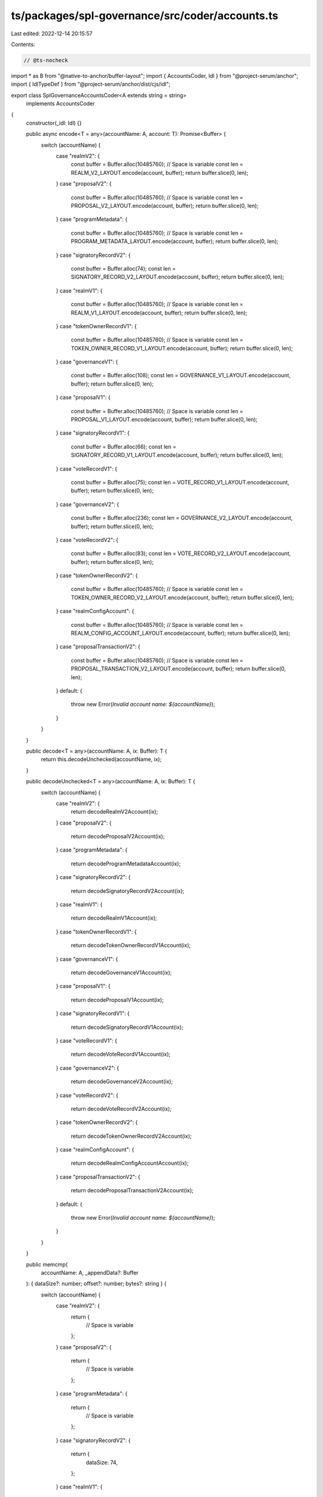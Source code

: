 ts/packages/spl-governance/src/coder/accounts.ts
================================================

Last edited: 2022-12-14 20:15:57

Contents:

.. code-block:: ts

    // @ts-nocheck
import * as B from "@native-to-anchor/buffer-layout";
import { AccountsCoder, Idl } from "@project-serum/anchor";
import { IdlTypeDef } from "@project-serum/anchor/dist/cjs/idl";

export class SplGovernanceAccountsCoder<A extends string = string>
  implements AccountsCoder
{
  constructor(_idl: Idl) {}

  public async encode<T = any>(accountName: A, account: T): Promise<Buffer> {
    switch (accountName) {
      case "realmV2": {
        const buffer = Buffer.alloc(10485760); // Space is variable
        const len = REALM_V2_LAYOUT.encode(account, buffer);
        return buffer.slice(0, len);
      }
      case "proposalV2": {
        const buffer = Buffer.alloc(10485760); // Space is variable
        const len = PROPOSAL_V2_LAYOUT.encode(account, buffer);
        return buffer.slice(0, len);
      }
      case "programMetadata": {
        const buffer = Buffer.alloc(10485760); // Space is variable
        const len = PROGRAM_METADATA_LAYOUT.encode(account, buffer);
        return buffer.slice(0, len);
      }
      case "signatoryRecordV2": {
        const buffer = Buffer.alloc(74);
        const len = SIGNATORY_RECORD_V2_LAYOUT.encode(account, buffer);
        return buffer.slice(0, len);
      }
      case "realmV1": {
        const buffer = Buffer.alloc(10485760); // Space is variable
        const len = REALM_V1_LAYOUT.encode(account, buffer);
        return buffer.slice(0, len);
      }
      case "tokenOwnerRecordV1": {
        const buffer = Buffer.alloc(10485760); // Space is variable
        const len = TOKEN_OWNER_RECORD_V1_LAYOUT.encode(account, buffer);
        return buffer.slice(0, len);
      }
      case "governanceV1": {
        const buffer = Buffer.alloc(108);
        const len = GOVERNANCE_V1_LAYOUT.encode(account, buffer);
        return buffer.slice(0, len);
      }
      case "proposalV1": {
        const buffer = Buffer.alloc(10485760); // Space is variable
        const len = PROPOSAL_V1_LAYOUT.encode(account, buffer);
        return buffer.slice(0, len);
      }
      case "signatoryRecordV1": {
        const buffer = Buffer.alloc(66);
        const len = SIGNATORY_RECORD_V1_LAYOUT.encode(account, buffer);
        return buffer.slice(0, len);
      }
      case "voteRecordV1": {
        const buffer = Buffer.alloc(75);
        const len = VOTE_RECORD_V1_LAYOUT.encode(account, buffer);
        return buffer.slice(0, len);
      }
      case "governanceV2": {
        const buffer = Buffer.alloc(236);
        const len = GOVERNANCE_V2_LAYOUT.encode(account, buffer);
        return buffer.slice(0, len);
      }
      case "voteRecordV2": {
        const buffer = Buffer.alloc(83);
        const len = VOTE_RECORD_V2_LAYOUT.encode(account, buffer);
        return buffer.slice(0, len);
      }
      case "tokenOwnerRecordV2": {
        const buffer = Buffer.alloc(10485760); // Space is variable
        const len = TOKEN_OWNER_RECORD_V2_LAYOUT.encode(account, buffer);
        return buffer.slice(0, len);
      }
      case "realmConfigAccount": {
        const buffer = Buffer.alloc(10485760); // Space is variable
        const len = REALM_CONFIG_ACCOUNT_LAYOUT.encode(account, buffer);
        return buffer.slice(0, len);
      }
      case "proposalTransactionV2": {
        const buffer = Buffer.alloc(10485760); // Space is variable
        const len = PROPOSAL_TRANSACTION_V2_LAYOUT.encode(account, buffer);
        return buffer.slice(0, len);
      }
      default: {
        throw new Error(`Invalid account name: ${accountName}`);
      }
    }
  }

  public decode<T = any>(accountName: A, ix: Buffer): T {
    return this.decodeUnchecked(accountName, ix);
  }

  public decodeUnchecked<T = any>(accountName: A, ix: Buffer): T {
    switch (accountName) {
      case "realmV2": {
        return decodeRealmV2Account(ix);
      }
      case "proposalV2": {
        return decodeProposalV2Account(ix);
      }
      case "programMetadata": {
        return decodeProgramMetadataAccount(ix);
      }
      case "signatoryRecordV2": {
        return decodeSignatoryRecordV2Account(ix);
      }
      case "realmV1": {
        return decodeRealmV1Account(ix);
      }
      case "tokenOwnerRecordV1": {
        return decodeTokenOwnerRecordV1Account(ix);
      }
      case "governanceV1": {
        return decodeGovernanceV1Account(ix);
      }
      case "proposalV1": {
        return decodeProposalV1Account(ix);
      }
      case "signatoryRecordV1": {
        return decodeSignatoryRecordV1Account(ix);
      }
      case "voteRecordV1": {
        return decodeVoteRecordV1Account(ix);
      }
      case "governanceV2": {
        return decodeGovernanceV2Account(ix);
      }
      case "voteRecordV2": {
        return decodeVoteRecordV2Account(ix);
      }
      case "tokenOwnerRecordV2": {
        return decodeTokenOwnerRecordV2Account(ix);
      }
      case "realmConfigAccount": {
        return decodeRealmConfigAccountAccount(ix);
      }
      case "proposalTransactionV2": {
        return decodeProposalTransactionV2Account(ix);
      }
      default: {
        throw new Error(`Invalid account name: ${accountName}`);
      }
    }
  }

  public memcmp(
    accountName: A,
    _appendData?: Buffer
  ): { dataSize?: number; offset?: number; bytes?: string } {
    switch (accountName) {
      case "realmV2": {
        return {
          // Space is variable
        };
      }
      case "proposalV2": {
        return {
          // Space is variable
        };
      }
      case "programMetadata": {
        return {
          // Space is variable
        };
      }
      case "signatoryRecordV2": {
        return {
          dataSize: 74,
        };
      }
      case "realmV1": {
        return {
          // Space is variable
        };
      }
      case "tokenOwnerRecordV1": {
        return {
          // Space is variable
        };
      }
      case "governanceV1": {
        return {
          dataSize: 108,
        };
      }
      case "proposalV1": {
        return {
          // Space is variable
        };
      }
      case "signatoryRecordV1": {
        return {
          dataSize: 66,
        };
      }
      case "voteRecordV1": {
        return {
          dataSize: 75,
        };
      }
      case "governanceV2": {
        return {
          dataSize: 236,
        };
      }
      case "voteRecordV2": {
        return {
          dataSize: 83,
        };
      }
      case "tokenOwnerRecordV2": {
        return {
          // Space is variable
        };
      }
      case "realmConfigAccount": {
        return {
          // Space is variable
        };
      }
      case "proposalTransactionV2": {
        return {
          // Space is variable
        };
      }
      default: {
        throw new Error(`Invalid account name: ${accountName}`);
      }
    }
  }

  public size(idlAccount: IdlTypeDef): number {
    switch (idlAccount.name) {
      case "realmV2": {
        return 0; // Space is variable;
      }
      case "proposalV2": {
        return 0; // Space is variable;
      }
      case "programMetadata": {
        return 0; // Space is variable;
      }
      case "signatoryRecordV2": {
        return 74;
      }
      case "realmV1": {
        return 0; // Space is variable;
      }
      case "tokenOwnerRecordV1": {
        return 0; // Space is variable;
      }
      case "governanceV1": {
        return 108;
      }
      case "proposalV1": {
        return 0; // Space is variable;
      }
      case "signatoryRecordV1": {
        return 66;
      }
      case "voteRecordV1": {
        return 75;
      }
      case "governanceV2": {
        return 236;
      }
      case "voteRecordV2": {
        return 83;
      }
      case "tokenOwnerRecordV2": {
        return 0; // Space is variable;
      }
      case "realmConfigAccount": {
        return 0; // Space is variable;
      }
      case "proposalTransactionV2": {
        return 0; // Space is variable;
      }
      default: {
        throw new Error(`Invalid account name: ${idlAccount.name}`);
      }
    }
  }
}

function decodeRealmV2Account<T = any>(ix: Buffer): T {
  return REALM_V2_LAYOUT.decode(ix) as T;
}
function decodeProposalV2Account<T = any>(ix: Buffer): T {
  return PROPOSAL_V2_LAYOUT.decode(ix) as T;
}
function decodeProgramMetadataAccount<T = any>(ix: Buffer): T {
  return PROGRAM_METADATA_LAYOUT.decode(ix) as T;
}
function decodeSignatoryRecordV2Account<T = any>(ix: Buffer): T {
  return SIGNATORY_RECORD_V2_LAYOUT.decode(ix) as T;
}
function decodeRealmV1Account<T = any>(ix: Buffer): T {
  return REALM_V1_LAYOUT.decode(ix) as T;
}
function decodeTokenOwnerRecordV1Account<T = any>(ix: Buffer): T {
  return TOKEN_OWNER_RECORD_V1_LAYOUT.decode(ix) as T;
}
function decodeGovernanceV1Account<T = any>(ix: Buffer): T {
  return GOVERNANCE_V1_LAYOUT.decode(ix) as T;
}
function decodeProposalV1Account<T = any>(ix: Buffer): T {
  return PROPOSAL_V1_LAYOUT.decode(ix) as T;
}
function decodeSignatoryRecordV1Account<T = any>(ix: Buffer): T {
  return SIGNATORY_RECORD_V1_LAYOUT.decode(ix) as T;
}
function decodeVoteRecordV1Account<T = any>(ix: Buffer): T {
  return VOTE_RECORD_V1_LAYOUT.decode(ix) as T;
}
function decodeGovernanceV2Account<T = any>(ix: Buffer): T {
  return GOVERNANCE_V2_LAYOUT.decode(ix) as T;
}
function decodeVoteRecordV2Account<T = any>(ix: Buffer): T {
  return VOTE_RECORD_V2_LAYOUT.decode(ix) as T;
}
function decodeTokenOwnerRecordV2Account<T = any>(ix: Buffer): T {
  return TOKEN_OWNER_RECORD_V2_LAYOUT.decode(ix) as T;
}
function decodeRealmConfigAccountAccount<T = any>(ix: Buffer): T {
  return REALM_CONFIG_ACCOUNT_LAYOUT.decode(ix) as T;
}
function decodeProposalTransactionV2Account<T = any>(ix: Buffer): T {
  return PROPOSAL_TRANSACTION_V2_LAYOUT.decode(ix) as T;
}

const REALM_V2_LAYOUT: any = B.struct([
  ((p: string) => {
    const U = B.union(B.u8("discriminator"), null, p);
    U.addVariant(0, B.struct([]), "uninitialized");
    U.addVariant(1, B.struct([]), "realmV1");
    U.addVariant(2, B.struct([]), "tokenOwnerRecordV1");
    U.addVariant(3, B.struct([]), "governanceV1");
    U.addVariant(4, B.struct([]), "programGovernanceV1");
    U.addVariant(5, B.struct([]), "proposalV1");
    U.addVariant(6, B.struct([]), "signatoryRecordV1");
    U.addVariant(7, B.struct([]), "voteRecordV1");
    U.addVariant(8, B.struct([]), "proposalInstructionV1");
    U.addVariant(9, B.struct([]), "mintGovernanceV1");
    U.addVariant(10, B.struct([]), "tokenGovernanceV1");
    U.addVariant(11, B.struct([]), "realmConfig");
    U.addVariant(12, B.struct([]), "voteRecordV2");
    U.addVariant(13, B.struct([]), "proposalTransactionV2");
    U.addVariant(14, B.struct([]), "proposalV2");
    U.addVariant(15, B.struct([]), "programMetadata");
    U.addVariant(16, B.struct([]), "realmV2");
    U.addVariant(17, B.struct([]), "tokenOwnerRecordV2");
    U.addVariant(18, B.struct([]), "governanceV2");
    U.addVariant(19, B.struct([]), "programGovernanceV2");
    U.addVariant(20, B.struct([]), "mintGovernanceV2");
    U.addVariant(21, B.struct([]), "tokenGovernanceV2");
    U.addVariant(22, B.struct([]), "signatoryRecordV2");
    return U;
  })("accountType"),
  B.publicKey("communityMint"),
  B.struct(
    [
      B.bool("useCommunityVoterWeightAddin"),
      B.bool("useMaxCommunityVoterWeightAddin"),
      B.seq(B.u8(), 6, "reserved"),
      B.u64("minCommunityWeightToCreateGovernance"),
      ((p: string) => {
        const U = B.union(B.u8("discriminator"), null, p);
        U.addVariant(0, B.u64(), "supplyFraction");
        U.addVariant(1, B.u64(), "absolute");
        return U;
      })("communityMintMaxVoteWeightSource"),
      B.option(B.publicKey(), "councilMint"),
    ],
    "config"
  ),
  B.seq(B.u8(), 6, "reserved"),
  B.u16("votingProposalCount"),
  B.option(B.publicKey(), "authority"),
  B.utf8Str("name"),
  B.seq(B.u8(), 128, "reservedV2"),
]);

const PROPOSAL_V2_LAYOUT: any = B.struct([
  ((p: string) => {
    const U = B.union(B.u8("discriminator"), null, p);
    U.addVariant(0, B.struct([]), "uninitialized");
    U.addVariant(1, B.struct([]), "realmV1");
    U.addVariant(2, B.struct([]), "tokenOwnerRecordV1");
    U.addVariant(3, B.struct([]), "governanceV1");
    U.addVariant(4, B.struct([]), "programGovernanceV1");
    U.addVariant(5, B.struct([]), "proposalV1");
    U.addVariant(6, B.struct([]), "signatoryRecordV1");
    U.addVariant(7, B.struct([]), "voteRecordV1");
    U.addVariant(8, B.struct([]), "proposalInstructionV1");
    U.addVariant(9, B.struct([]), "mintGovernanceV1");
    U.addVariant(10, B.struct([]), "tokenGovernanceV1");
    U.addVariant(11, B.struct([]), "realmConfig");
    U.addVariant(12, B.struct([]), "voteRecordV2");
    U.addVariant(13, B.struct([]), "proposalTransactionV2");
    U.addVariant(14, B.struct([]), "proposalV2");
    U.addVariant(15, B.struct([]), "programMetadata");
    U.addVariant(16, B.struct([]), "realmV2");
    U.addVariant(17, B.struct([]), "tokenOwnerRecordV2");
    U.addVariant(18, B.struct([]), "governanceV2");
    U.addVariant(19, B.struct([]), "programGovernanceV2");
    U.addVariant(20, B.struct([]), "mintGovernanceV2");
    U.addVariant(21, B.struct([]), "tokenGovernanceV2");
    U.addVariant(22, B.struct([]), "signatoryRecordV2");
    return U;
  })("accountType"),
  B.publicKey("governance"),
  B.publicKey("governingTokenMint"),
  ((p: string) => {
    const U = B.union(B.u8("discriminator"), null, p);
    U.addVariant(0, B.struct([]), "draft");
    U.addVariant(1, B.struct([]), "signingOff");
    U.addVariant(2, B.struct([]), "voting");
    U.addVariant(3, B.struct([]), "succeeded");
    U.addVariant(4, B.struct([]), "executing");
    U.addVariant(5, B.struct([]), "completed");
    U.addVariant(6, B.struct([]), "cancelled");
    U.addVariant(7, B.struct([]), "defeated");
    U.addVariant(8, B.struct([]), "executingWithErrors");
    U.addVariant(9, B.struct([]), "vetoed");
    return U;
  })("state"),
  B.publicKey("tokenOwnerRecord"),
  B.u8("signatoriesCount"),
  B.u8("signatoriesSignedOffCount"),
  ((p: string) => {
    const U = B.union(B.u8("discriminator"), null, p);
    U.addVariant(0, B.struct([]), "singleChoice");
    U.addVariant(
      1,
      B.struct([B.u8("maxVoterOptions"), B.u8("maxWinningOptions")]),
      "multiChoice"
    );
    return U;
  })("voteType"),
  B.vec(
    B.struct([
      B.utf8Str("label"),
      B.u64("voteWeight"),
      ((p: string) => {
        const U = B.union(B.u8("discriminator"), null, p);
        U.addVariant(0, B.struct([]), "none");
        U.addVariant(1, B.struct([]), "succeeded");
        U.addVariant(2, B.struct([]), "defeated");
        return U;
      })("voteResult"),
      B.u16("transactionsExecutedCount"),
      B.u16("transactionsCount"),
      B.u16("transactionsNextIndex"),
    ]),
    "options"
  ),
  B.option(B.u64(), "denyVoteWeight"),
  B.u8("reserved1"),
  B.option(B.u64(), "abstainVoteWeight"),
  B.option(B.i64(), "startVotingAt"),
  B.i64("draftAt"),
  B.option(B.i64(), "signingOffAt"),
  B.option(B.i64(), "votingAt"),
  B.option(B.u64(), "votingAtSlot"),
  B.option(B.i64(), "votingCompletedAt"),
  B.option(B.i64(), "executingAt"),
  B.option(B.i64(), "closedAt"),
  ((p: string) => {
    const U = B.union(B.u8("discriminator"), null, p);
    U.addVariant(0, B.struct([]), "none");
    U.addVariant(1, B.struct([]), "ordered");
    U.addVariant(2, B.struct([]), "useTransaction");
    return U;
  })("executionFlags"),
  B.option(B.u64(), "maxVoteWeight"),
  B.option(B.u32(), "maxVotingTime"),
  B.option(
    ((p: string) => {
      const U = B.union(B.u8("discriminator"), null, p);
      U.addVariant(0, B.u8(), "yesVotePercentage");
      U.addVariant(1, B.u8(), "quorumPercentage");
      U.addVariant(2, B.struct([]), "disabled");
      return U;
    })(),
    "voteThreshold"
  ),
  B.seq(B.u8(), 64, "reserved"),
  B.utf8Str("name"),
  B.utf8Str("descriptionLink"),
  B.u64("vetoVoteWeight"),
]);

const PROGRAM_METADATA_LAYOUT: any = B.struct([
  ((p: string) => {
    const U = B.union(B.u8("discriminator"), null, p);
    U.addVariant(0, B.struct([]), "uninitialized");
    U.addVariant(1, B.struct([]), "realmV1");
    U.addVariant(2, B.struct([]), "tokenOwnerRecordV1");
    U.addVariant(3, B.struct([]), "governanceV1");
    U.addVariant(4, B.struct([]), "programGovernanceV1");
    U.addVariant(5, B.struct([]), "proposalV1");
    U.addVariant(6, B.struct([]), "signatoryRecordV1");
    U.addVariant(7, B.struct([]), "voteRecordV1");
    U.addVariant(8, B.struct([]), "proposalInstructionV1");
    U.addVariant(9, B.struct([]), "mintGovernanceV1");
    U.addVariant(10, B.struct([]), "tokenGovernanceV1");
    U.addVariant(11, B.struct([]), "realmConfig");
    U.addVariant(12, B.struct([]), "voteRecordV2");
    U.addVariant(13, B.struct([]), "proposalTransactionV2");
    U.addVariant(14, B.struct([]), "proposalV2");
    U.addVariant(15, B.struct([]), "programMetadata");
    U.addVariant(16, B.struct([]), "realmV2");
    U.addVariant(17, B.struct([]), "tokenOwnerRecordV2");
    U.addVariant(18, B.struct([]), "governanceV2");
    U.addVariant(19, B.struct([]), "programGovernanceV2");
    U.addVariant(20, B.struct([]), "mintGovernanceV2");
    U.addVariant(21, B.struct([]), "tokenGovernanceV2");
    U.addVariant(22, B.struct([]), "signatoryRecordV2");
    return U;
  })("accountType"),
  B.u64("updatedAt"),
  B.utf8Str("version"),
  B.seq(B.u8(), 64, "reserved"),
]);

const SIGNATORY_RECORD_V2_LAYOUT: any = B.struct([
  ((p: string) => {
    const U = B.union(B.u8("discriminator"), null, p);
    U.addVariant(0, B.struct([]), "uninitialized");
    U.addVariant(1, B.struct([]), "realmV1");
    U.addVariant(2, B.struct([]), "tokenOwnerRecordV1");
    U.addVariant(3, B.struct([]), "governanceV1");
    U.addVariant(4, B.struct([]), "programGovernanceV1");
    U.addVariant(5, B.struct([]), "proposalV1");
    U.addVariant(6, B.struct([]), "signatoryRecordV1");
    U.addVariant(7, B.struct([]), "voteRecordV1");
    U.addVariant(8, B.struct([]), "proposalInstructionV1");
    U.addVariant(9, B.struct([]), "mintGovernanceV1");
    U.addVariant(10, B.struct([]), "tokenGovernanceV1");
    U.addVariant(11, B.struct([]), "realmConfig");
    U.addVariant(12, B.struct([]), "voteRecordV2");
    U.addVariant(13, B.struct([]), "proposalTransactionV2");
    U.addVariant(14, B.struct([]), "proposalV2");
    U.addVariant(15, B.struct([]), "programMetadata");
    U.addVariant(16, B.struct([]), "realmV2");
    U.addVariant(17, B.struct([]), "tokenOwnerRecordV2");
    U.addVariant(18, B.struct([]), "governanceV2");
    U.addVariant(19, B.struct([]), "programGovernanceV2");
    U.addVariant(20, B.struct([]), "mintGovernanceV2");
    U.addVariant(21, B.struct([]), "tokenGovernanceV2");
    U.addVariant(22, B.struct([]), "signatoryRecordV2");
    return U;
  })("accountType"),
  B.publicKey("proposal"),
  B.publicKey("signatory"),
  B.bool("signedOff"),
  B.seq(B.u8(), 8, "reservedV2"),
]);

const REALM_V1_LAYOUT: any = B.struct([
  ((p: string) => {
    const U = B.union(B.u8("discriminator"), null, p);
    U.addVariant(0, B.struct([]), "uninitialized");
    U.addVariant(1, B.struct([]), "realmV1");
    U.addVariant(2, B.struct([]), "tokenOwnerRecordV1");
    U.addVariant(3, B.struct([]), "governanceV1");
    U.addVariant(4, B.struct([]), "programGovernanceV1");
    U.addVariant(5, B.struct([]), "proposalV1");
    U.addVariant(6, B.struct([]), "signatoryRecordV1");
    U.addVariant(7, B.struct([]), "voteRecordV1");
    U.addVariant(8, B.struct([]), "proposalInstructionV1");
    U.addVariant(9, B.struct([]), "mintGovernanceV1");
    U.addVariant(10, B.struct([]), "tokenGovernanceV1");
    U.addVariant(11, B.struct([]), "realmConfig");
    U.addVariant(12, B.struct([]), "voteRecordV2");
    U.addVariant(13, B.struct([]), "proposalTransactionV2");
    U.addVariant(14, B.struct([]), "proposalV2");
    U.addVariant(15, B.struct([]), "programMetadata");
    U.addVariant(16, B.struct([]), "realmV2");
    U.addVariant(17, B.struct([]), "tokenOwnerRecordV2");
    U.addVariant(18, B.struct([]), "governanceV2");
    U.addVariant(19, B.struct([]), "programGovernanceV2");
    U.addVariant(20, B.struct([]), "mintGovernanceV2");
    U.addVariant(21, B.struct([]), "tokenGovernanceV2");
    U.addVariant(22, B.struct([]), "signatoryRecordV2");
    return U;
  })("accountType"),
  B.publicKey("communityMint"),
  B.struct(
    [
      B.bool("useCommunityVoterWeightAddin"),
      B.bool("useMaxCommunityVoterWeightAddin"),
      B.seq(B.u8(), 6, "reserved"),
      B.u64("minCommunityWeightToCreateGovernance"),
      ((p: string) => {
        const U = B.union(B.u8("discriminator"), null, p);
        U.addVariant(0, B.u64(), "supplyFraction");
        U.addVariant(1, B.u64(), "absolute");
        return U;
      })("communityMintMaxVoteWeightSource"),
      B.option(B.publicKey(), "councilMint"),
    ],
    "config"
  ),
  B.seq(B.u8(), 6, "reserved"),
  B.u16("votingProposalCount"),
  B.option(B.publicKey(), "authority"),
  B.utf8Str("name"),
]);

const TOKEN_OWNER_RECORD_V1_LAYOUT: any = B.struct([
  ((p: string) => {
    const U = B.union(B.u8("discriminator"), null, p);
    U.addVariant(0, B.struct([]), "uninitialized");
    U.addVariant(1, B.struct([]), "realmV1");
    U.addVariant(2, B.struct([]), "tokenOwnerRecordV1");
    U.addVariant(3, B.struct([]), "governanceV1");
    U.addVariant(4, B.struct([]), "programGovernanceV1");
    U.addVariant(5, B.struct([]), "proposalV1");
    U.addVariant(6, B.struct([]), "signatoryRecordV1");
    U.addVariant(7, B.struct([]), "voteRecordV1");
    U.addVariant(8, B.struct([]), "proposalInstructionV1");
    U.addVariant(9, B.struct([]), "mintGovernanceV1");
    U.addVariant(10, B.struct([]), "tokenGovernanceV1");
    U.addVariant(11, B.struct([]), "realmConfig");
    U.addVariant(12, B.struct([]), "voteRecordV2");
    U.addVariant(13, B.struct([]), "proposalTransactionV2");
    U.addVariant(14, B.struct([]), "proposalV2");
    U.addVariant(15, B.struct([]), "programMetadata");
    U.addVariant(16, B.struct([]), "realmV2");
    U.addVariant(17, B.struct([]), "tokenOwnerRecordV2");
    U.addVariant(18, B.struct([]), "governanceV2");
    U.addVariant(19, B.struct([]), "programGovernanceV2");
    U.addVariant(20, B.struct([]), "mintGovernanceV2");
    U.addVariant(21, B.struct([]), "tokenGovernanceV2");
    U.addVariant(22, B.struct([]), "signatoryRecordV2");
    return U;
  })("accountType"),
  B.publicKey("realm"),
  B.publicKey("governingTokenMint"),
  B.publicKey("governingTokenOwner"),
  B.u64("governingTokenDepositAmount"),
  B.u32("unrelinquishedVotesCount"),
  B.u32("totalVotesCount"),
  B.u8("outstandingProposalCount"),
  B.seq(B.u8(), 7, "reserved"),
  B.option(B.publicKey(), "governanceDelegate"),
]);

const GOVERNANCE_V1_LAYOUT: any = B.struct([
  ((p: string) => {
    const U = B.union(B.u8("discriminator"), null, p);
    U.addVariant(0, B.struct([]), "uninitialized");
    U.addVariant(1, B.struct([]), "realmV1");
    U.addVariant(2, B.struct([]), "tokenOwnerRecordV1");
    U.addVariant(3, B.struct([]), "governanceV1");
    U.addVariant(4, B.struct([]), "programGovernanceV1");
    U.addVariant(5, B.struct([]), "proposalV1");
    U.addVariant(6, B.struct([]), "signatoryRecordV1");
    U.addVariant(7, B.struct([]), "voteRecordV1");
    U.addVariant(8, B.struct([]), "proposalInstructionV1");
    U.addVariant(9, B.struct([]), "mintGovernanceV1");
    U.addVariant(10, B.struct([]), "tokenGovernanceV1");
    U.addVariant(11, B.struct([]), "realmConfig");
    U.addVariant(12, B.struct([]), "voteRecordV2");
    U.addVariant(13, B.struct([]), "proposalTransactionV2");
    U.addVariant(14, B.struct([]), "proposalV2");
    U.addVariant(15, B.struct([]), "programMetadata");
    U.addVariant(16, B.struct([]), "realmV2");
    U.addVariant(17, B.struct([]), "tokenOwnerRecordV2");
    U.addVariant(18, B.struct([]), "governanceV2");
    U.addVariant(19, B.struct([]), "programGovernanceV2");
    U.addVariant(20, B.struct([]), "mintGovernanceV2");
    U.addVariant(21, B.struct([]), "tokenGovernanceV2");
    U.addVariant(22, B.struct([]), "signatoryRecordV2");
    return U;
  })("accountType"),
  B.publicKey("realm"),
  B.publicKey("governedAccount"),
  B.u32("proposalsCount"),
  B.struct(
    [
      ((p: string) => {
        const U = B.union(B.u8("discriminator"), null, p);
        U.addVariant(0, B.u8(), "yesVotePercentage");
        U.addVariant(1, B.u8(), "quorumPercentage");
        U.addVariant(2, B.struct([]), "disabled");
        return U;
      })("communityVoteThreshold"),
      B.u64("minCommunityWeightToCreateProposal"),
      B.u32("minTransactionHoldUpTime"),
      B.u32("maxVotingTime"),
      ((p: string) => {
        const U = B.union(B.u8("discriminator"), null, p);
        U.addVariant(0, B.struct([]), "strict");
        U.addVariant(1, B.struct([]), "early");
        U.addVariant(2, B.struct([]), "disabled");
        return U;
      })("voteTipping"),
      ((p: string) => {
        const U = B.union(B.u8("discriminator"), null, p);
        U.addVariant(0, B.u8(), "yesVotePercentage");
        U.addVariant(1, B.u8(), "quorumPercentage");
        U.addVariant(2, B.struct([]), "disabled");
        return U;
      })("councilVoteThreshold"),
      ((p: string) => {
        const U = B.union(B.u8("discriminator"), null, p);
        U.addVariant(0, B.u8(), "yesVotePercentage");
        U.addVariant(1, B.u8(), "quorumPercentage");
        U.addVariant(2, B.struct([]), "disabled");
        return U;
      })("councilVetoVoteThreshold"),
      B.u64("minCouncilWeightToCreateProposal"),
    ],
    "config"
  ),
  B.seq(B.u8(), 6, "reserved"),
  B.u16("votingProposalCount"),
]);

const PROPOSAL_V1_LAYOUT: any = B.struct([
  ((p: string) => {
    const U = B.union(B.u8("discriminator"), null, p);
    U.addVariant(0, B.struct([]), "uninitialized");
    U.addVariant(1, B.struct([]), "realmV1");
    U.addVariant(2, B.struct([]), "tokenOwnerRecordV1");
    U.addVariant(3, B.struct([]), "governanceV1");
    U.addVariant(4, B.struct([]), "programGovernanceV1");
    U.addVariant(5, B.struct([]), "proposalV1");
    U.addVariant(6, B.struct([]), "signatoryRecordV1");
    U.addVariant(7, B.struct([]), "voteRecordV1");
    U.addVariant(8, B.struct([]), "proposalInstructionV1");
    U.addVariant(9, B.struct([]), "mintGovernanceV1");
    U.addVariant(10, B.struct([]), "tokenGovernanceV1");
    U.addVariant(11, B.struct([]), "realmConfig");
    U.addVariant(12, B.struct([]), "voteRecordV2");
    U.addVariant(13, B.struct([]), "proposalTransactionV2");
    U.addVariant(14, B.struct([]), "proposalV2");
    U.addVariant(15, B.struct([]), "programMetadata");
    U.addVariant(16, B.struct([]), "realmV2");
    U.addVariant(17, B.struct([]), "tokenOwnerRecordV2");
    U.addVariant(18, B.struct([]), "governanceV2");
    U.addVariant(19, B.struct([]), "programGovernanceV2");
    U.addVariant(20, B.struct([]), "mintGovernanceV2");
    U.addVariant(21, B.struct([]), "tokenGovernanceV2");
    U.addVariant(22, B.struct([]), "signatoryRecordV2");
    return U;
  })("accountType"),
  B.publicKey("governance"),
  B.publicKey("governingTokenMint"),
  ((p: string) => {
    const U = B.union(B.u8("discriminator"), null, p);
    U.addVariant(0, B.struct([]), "draft");
    U.addVariant(1, B.struct([]), "signingOff");
    U.addVariant(2, B.struct([]), "voting");
    U.addVariant(3, B.struct([]), "succeeded");
    U.addVariant(4, B.struct([]), "executing");
    U.addVariant(5, B.struct([]), "completed");
    U.addVariant(6, B.struct([]), "cancelled");
    U.addVariant(7, B.struct([]), "defeated");
    U.addVariant(8, B.struct([]), "executingWithErrors");
    U.addVariant(9, B.struct([]), "vetoed");
    return U;
  })("state"),
  B.publicKey("tokenOwnerRecord"),
  B.u8("signatoriesCount"),
  B.u8("signatoriesSignedOffCount"),
  B.u64("yesVotesCount"),
  B.u64("noVotesCount"),
  B.u16("instructionsExecutedCount"),
  B.u16("instructionsCount"),
  B.u16("instructionsNextIndex"),
  B.i64("draftAt"),
  B.option(B.i64(), "signingOffAt"),
  B.option(B.i64(), "votingAt"),
  B.option(B.u64(), "votingAtSlot"),
  B.option(B.i64(), "votingCompletedAt"),
  B.option(B.i64(), "executingAt"),
  B.option(B.i64(), "closedAt"),
  ((p: string) => {
    const U = B.union(B.u8("discriminator"), null, p);
    U.addVariant(0, B.struct([]), "none");
    U.addVariant(1, B.struct([]), "ordered");
    U.addVariant(2, B.struct([]), "useTransaction");
    return U;
  })("executionFlags"),
  B.option(B.u64(), "maxVoteWeight"),
  B.option(
    ((p: string) => {
      const U = B.union(B.u8("discriminator"), null, p);
      U.addVariant(0, B.u8(), "yesVotePercentage");
      U.addVariant(1, B.u8(), "quorumPercentage");
      U.addVariant(2, B.struct([]), "disabled");
      return U;
    })(),
    "voteThreshold"
  ),
  B.utf8Str("name"),
  B.utf8Str("descriptionLink"),
]);

const SIGNATORY_RECORD_V1_LAYOUT: any = B.struct([
  ((p: string) => {
    const U = B.union(B.u8("discriminator"), null, p);
    U.addVariant(0, B.struct([]), "uninitialized");
    U.addVariant(1, B.struct([]), "realmV1");
    U.addVariant(2, B.struct([]), "tokenOwnerRecordV1");
    U.addVariant(3, B.struct([]), "governanceV1");
    U.addVariant(4, B.struct([]), "programGovernanceV1");
    U.addVariant(5, B.struct([]), "proposalV1");
    U.addVariant(6, B.struct([]), "signatoryRecordV1");
    U.addVariant(7, B.struct([]), "voteRecordV1");
    U.addVariant(8, B.struct([]), "proposalInstructionV1");
    U.addVariant(9, B.struct([]), "mintGovernanceV1");
    U.addVariant(10, B.struct([]), "tokenGovernanceV1");
    U.addVariant(11, B.struct([]), "realmConfig");
    U.addVariant(12, B.struct([]), "voteRecordV2");
    U.addVariant(13, B.struct([]), "proposalTransactionV2");
    U.addVariant(14, B.struct([]), "proposalV2");
    U.addVariant(15, B.struct([]), "programMetadata");
    U.addVariant(16, B.struct([]), "realmV2");
    U.addVariant(17, B.struct([]), "tokenOwnerRecordV2");
    U.addVariant(18, B.struct([]), "governanceV2");
    U.addVariant(19, B.struct([]), "programGovernanceV2");
    U.addVariant(20, B.struct([]), "mintGovernanceV2");
    U.addVariant(21, B.struct([]), "tokenGovernanceV2");
    U.addVariant(22, B.struct([]), "signatoryRecordV2");
    return U;
  })("accountType"),
  B.publicKey("proposal"),
  B.publicKey("signatory"),
  B.bool("signedOff"),
]);

const VOTE_RECORD_V1_LAYOUT: any = B.struct([
  ((p: string) => {
    const U = B.union(B.u8("discriminator"), null, p);
    U.addVariant(0, B.struct([]), "uninitialized");
    U.addVariant(1, B.struct([]), "realmV1");
    U.addVariant(2, B.struct([]), "tokenOwnerRecordV1");
    U.addVariant(3, B.struct([]), "governanceV1");
    U.addVariant(4, B.struct([]), "programGovernanceV1");
    U.addVariant(5, B.struct([]), "proposalV1");
    U.addVariant(6, B.struct([]), "signatoryRecordV1");
    U.addVariant(7, B.struct([]), "voteRecordV1");
    U.addVariant(8, B.struct([]), "proposalInstructionV1");
    U.addVariant(9, B.struct([]), "mintGovernanceV1");
    U.addVariant(10, B.struct([]), "tokenGovernanceV1");
    U.addVariant(11, B.struct([]), "realmConfig");
    U.addVariant(12, B.struct([]), "voteRecordV2");
    U.addVariant(13, B.struct([]), "proposalTransactionV2");
    U.addVariant(14, B.struct([]), "proposalV2");
    U.addVariant(15, B.struct([]), "programMetadata");
    U.addVariant(16, B.struct([]), "realmV2");
    U.addVariant(17, B.struct([]), "tokenOwnerRecordV2");
    U.addVariant(18, B.struct([]), "governanceV2");
    U.addVariant(19, B.struct([]), "programGovernanceV2");
    U.addVariant(20, B.struct([]), "mintGovernanceV2");
    U.addVariant(21, B.struct([]), "tokenGovernanceV2");
    U.addVariant(22, B.struct([]), "signatoryRecordV2");
    return U;
  })("accountType"),
  B.publicKey("proposal"),
  B.publicKey("governingTokenOwner"),
  B.bool("isRelinquished"),
  ((p: string) => {
    const U = B.union(B.u8("discriminator"), null, p);
    U.addVariant(0, B.u64(), "yes");
    U.addVariant(1, B.u64(), "no");
    return U;
  })("voteWeight"),
]);

const GOVERNANCE_V2_LAYOUT: any = B.struct([
  ((p: string) => {
    const U = B.union(B.u8("discriminator"), null, p);
    U.addVariant(0, B.struct([]), "uninitialized");
    U.addVariant(1, B.struct([]), "realmV1");
    U.addVariant(2, B.struct([]), "tokenOwnerRecordV1");
    U.addVariant(3, B.struct([]), "governanceV1");
    U.addVariant(4, B.struct([]), "programGovernanceV1");
    U.addVariant(5, B.struct([]), "proposalV1");
    U.addVariant(6, B.struct([]), "signatoryRecordV1");
    U.addVariant(7, B.struct([]), "voteRecordV1");
    U.addVariant(8, B.struct([]), "proposalInstructionV1");
    U.addVariant(9, B.struct([]), "mintGovernanceV1");
    U.addVariant(10, B.struct([]), "tokenGovernanceV1");
    U.addVariant(11, B.struct([]), "realmConfig");
    U.addVariant(12, B.struct([]), "voteRecordV2");
    U.addVariant(13, B.struct([]), "proposalTransactionV2");
    U.addVariant(14, B.struct([]), "proposalV2");
    U.addVariant(15, B.struct([]), "programMetadata");
    U.addVariant(16, B.struct([]), "realmV2");
    U.addVariant(17, B.struct([]), "tokenOwnerRecordV2");
    U.addVariant(18, B.struct([]), "governanceV2");
    U.addVariant(19, B.struct([]), "programGovernanceV2");
    U.addVariant(20, B.struct([]), "mintGovernanceV2");
    U.addVariant(21, B.struct([]), "tokenGovernanceV2");
    U.addVariant(22, B.struct([]), "signatoryRecordV2");
    return U;
  })("accountType"),
  B.publicKey("realm"),
  B.publicKey("governedAccount"),
  B.u32("proposalsCount"),
  B.struct(
    [
      ((p: string) => {
        const U = B.union(B.u8("discriminator"), null, p);
        U.addVariant(0, B.u8(), "yesVotePercentage");
        U.addVariant(1, B.u8(), "quorumPercentage");
        U.addVariant(2, B.struct([]), "disabled");
        return U;
      })("communityVoteThreshold"),
      B.u64("minCommunityWeightToCreateProposal"),
      B.u32("minTransactionHoldUpTime"),
      B.u32("maxVotingTime"),
      ((p: string) => {
        const U = B.union(B.u8("discriminator"), null, p);
        U.addVariant(0, B.struct([]), "strict");
        U.addVariant(1, B.struct([]), "early");
        U.addVariant(2, B.struct([]), "disabled");
        return U;
      })("voteTipping"),
      ((p: string) => {
        const U = B.union(B.u8("discriminator"), null, p);
        U.addVariant(0, B.u8(), "yesVotePercentage");
        U.addVariant(1, B.u8(), "quorumPercentage");
        U.addVariant(2, B.struct([]), "disabled");
        return U;
      })("councilVoteThreshold"),
      ((p: string) => {
        const U = B.union(B.u8("discriminator"), null, p);
        U.addVariant(0, B.u8(), "yesVotePercentage");
        U.addVariant(1, B.u8(), "quorumPercentage");
        U.addVariant(2, B.struct([]), "disabled");
        return U;
      })("councilVetoVoteThreshold"),
      B.u64("minCouncilWeightToCreateProposal"),
    ],
    "config"
  ),
  B.seq(B.u8(), 6, "reserved"),
  B.u16("votingProposalCount"),
  B.seq(B.u8(), 128, "reservedV2"),
]);

const VOTE_RECORD_V2_LAYOUT: any = B.struct([
  ((p: string) => {
    const U = B.union(B.u8("discriminator"), null, p);
    U.addVariant(0, B.struct([]), "uninitialized");
    U.addVariant(1, B.struct([]), "realmV1");
    U.addVariant(2, B.struct([]), "tokenOwnerRecordV1");
    U.addVariant(3, B.struct([]), "governanceV1");
    U.addVariant(4, B.struct([]), "programGovernanceV1");
    U.addVariant(5, B.struct([]), "proposalV1");
    U.addVariant(6, B.struct([]), "signatoryRecordV1");
    U.addVariant(7, B.struct([]), "voteRecordV1");
    U.addVariant(8, B.struct([]), "proposalInstructionV1");
    U.addVariant(9, B.struct([]), "mintGovernanceV1");
    U.addVariant(10, B.struct([]), "tokenGovernanceV1");
    U.addVariant(11, B.struct([]), "realmConfig");
    U.addVariant(12, B.struct([]), "voteRecordV2");
    U.addVariant(13, B.struct([]), "proposalTransactionV2");
    U.addVariant(14, B.struct([]), "proposalV2");
    U.addVariant(15, B.struct([]), "programMetadata");
    U.addVariant(16, B.struct([]), "realmV2");
    U.addVariant(17, B.struct([]), "tokenOwnerRecordV2");
    U.addVariant(18, B.struct([]), "governanceV2");
    U.addVariant(19, B.struct([]), "programGovernanceV2");
    U.addVariant(20, B.struct([]), "mintGovernanceV2");
    U.addVariant(21, B.struct([]), "tokenGovernanceV2");
    U.addVariant(22, B.struct([]), "signatoryRecordV2");
    return U;
  })("accountType"),
  B.publicKey("proposal"),
  B.publicKey("governingTokenOwner"),
  B.bool("isRelinquished"),
  B.u64("voterWeight"),
  ((p: string) => {
    const U = B.union(B.u8("discriminator"), null, p);
    U.addVariant(
      0,
      B.vec(B.struct([B.u8("rank"), B.u8("weightPercentage")])),
      "approve"
    );
    U.addVariant(1, B.struct([]), "deny");
    U.addVariant(2, B.struct([]), "abstain");
    U.addVariant(3, B.struct([]), "veto");
    return U;
  })("vote"),
  B.seq(B.u8(), 8, "reservedV2"),
]);

const TOKEN_OWNER_RECORD_V2_LAYOUT: any = B.struct([
  ((p: string) => {
    const U = B.union(B.u8("discriminator"), null, p);
    U.addVariant(0, B.struct([]), "uninitialized");
    U.addVariant(1, B.struct([]), "realmV1");
    U.addVariant(2, B.struct([]), "tokenOwnerRecordV1");
    U.addVariant(3, B.struct([]), "governanceV1");
    U.addVariant(4, B.struct([]), "programGovernanceV1");
    U.addVariant(5, B.struct([]), "proposalV1");
    U.addVariant(6, B.struct([]), "signatoryRecordV1");
    U.addVariant(7, B.struct([]), "voteRecordV1");
    U.addVariant(8, B.struct([]), "proposalInstructionV1");
    U.addVariant(9, B.struct([]), "mintGovernanceV1");
    U.addVariant(10, B.struct([]), "tokenGovernanceV1");
    U.addVariant(11, B.struct([]), "realmConfig");
    U.addVariant(12, B.struct([]), "voteRecordV2");
    U.addVariant(13, B.struct([]), "proposalTransactionV2");
    U.addVariant(14, B.struct([]), "proposalV2");
    U.addVariant(15, B.struct([]), "programMetadata");
    U.addVariant(16, B.struct([]), "realmV2");
    U.addVariant(17, B.struct([]), "tokenOwnerRecordV2");
    U.addVariant(18, B.struct([]), "governanceV2");
    U.addVariant(19, B.struct([]), "programGovernanceV2");
    U.addVariant(20, B.struct([]), "mintGovernanceV2");
    U.addVariant(21, B.struct([]), "tokenGovernanceV2");
    U.addVariant(22, B.struct([]), "signatoryRecordV2");
    return U;
  })("accountType"),
  B.publicKey("realm"),
  B.publicKey("governingTokenMint"),
  B.publicKey("governingTokenOwner"),
  B.u64("governingTokenDepositAmount"),
  B.u32("unrelinquishedVotesCount"),
  B.u32("totalVotesCount"),
  B.u8("outstandingProposalCount"),
  B.seq(B.u8(), 7, "reserved"),
  B.option(B.publicKey(), "governanceDelegate"),
  B.seq(B.u8(), 128, "reservedV2"),
]);

const REALM_CONFIG_ACCOUNT_LAYOUT: any = B.struct([
  ((p: string) => {
    const U = B.union(B.u8("discriminator"), null, p);
    U.addVariant(0, B.struct([]), "uninitialized");
    U.addVariant(1, B.struct([]), "realmV1");
    U.addVariant(2, B.struct([]), "tokenOwnerRecordV1");
    U.addVariant(3, B.struct([]), "governanceV1");
    U.addVariant(4, B.struct([]), "programGovernanceV1");
    U.addVariant(5, B.struct([]), "proposalV1");
    U.addVariant(6, B.struct([]), "signatoryRecordV1");
    U.addVariant(7, B.struct([]), "voteRecordV1");
    U.addVariant(8, B.struct([]), "proposalInstructionV1");
    U.addVariant(9, B.struct([]), "mintGovernanceV1");
    U.addVariant(10, B.struct([]), "tokenGovernanceV1");
    U.addVariant(11, B.struct([]), "realmConfig");
    U.addVariant(12, B.struct([]), "voteRecordV2");
    U.addVariant(13, B.struct([]), "proposalTransactionV2");
    U.addVariant(14, B.struct([]), "proposalV2");
    U.addVariant(15, B.struct([]), "programMetadata");
    U.addVariant(16, B.struct([]), "realmV2");
    U.addVariant(17, B.struct([]), "tokenOwnerRecordV2");
    U.addVariant(18, B.struct([]), "governanceV2");
    U.addVariant(19, B.struct([]), "programGovernanceV2");
    U.addVariant(20, B.struct([]), "mintGovernanceV2");
    U.addVariant(21, B.struct([]), "tokenGovernanceV2");
    U.addVariant(22, B.struct([]), "signatoryRecordV2");
    return U;
  })("accountType"),
  B.publicKey("realm"),
  B.option(B.publicKey(), "communityVoterWeightAddin"),
  B.option(B.publicKey(), "maxCommunityVoterWeightAddin"),
  B.option(B.publicKey(), "councilVoterWeightAddin"),
  B.option(B.publicKey(), "councilMaxVoteWeightAddin"),
  B.seq(B.u8(), 128, "reserved"),
]);

const PROPOSAL_TRANSACTION_V2_LAYOUT: any = B.struct([
  ((p: string) => {
    const U = B.union(B.u8("discriminator"), null, p);
    U.addVariant(0, B.struct([]), "uninitialized");
    U.addVariant(1, B.struct([]), "realmV1");
    U.addVariant(2, B.struct([]), "tokenOwnerRecordV1");
    U.addVariant(3, B.struct([]), "governanceV1");
    U.addVariant(4, B.struct([]), "programGovernanceV1");
    U.addVariant(5, B.struct([]), "proposalV1");
    U.addVariant(6, B.struct([]), "signatoryRecordV1");
    U.addVariant(7, B.struct([]), "voteRecordV1");
    U.addVariant(8, B.struct([]), "proposalInstructionV1");
    U.addVariant(9, B.struct([]), "mintGovernanceV1");
    U.addVariant(10, B.struct([]), "tokenGovernanceV1");
    U.addVariant(11, B.struct([]), "realmConfig");
    U.addVariant(12, B.struct([]), "voteRecordV2");
    U.addVariant(13, B.struct([]), "proposalTransactionV2");
    U.addVariant(14, B.struct([]), "proposalV2");
    U.addVariant(15, B.struct([]), "programMetadata");
    U.addVariant(16, B.struct([]), "realmV2");
    U.addVariant(17, B.struct([]), "tokenOwnerRecordV2");
    U.addVariant(18, B.struct([]), "governanceV2");
    U.addVariant(19, B.struct([]), "programGovernanceV2");
    U.addVariant(20, B.struct([]), "mintGovernanceV2");
    U.addVariant(21, B.struct([]), "tokenGovernanceV2");
    U.addVariant(22, B.struct([]), "signatoryRecordV2");
    return U;
  })("accountType"),
  B.publicKey("proposal"),
  B.u8("optionIndex"),
  B.u16("transactionIndex"),
  B.u32("holdUpTime"),
  B.vec(
    B.struct([
      B.publicKey("programId"),
      B.vec(
        B.struct([
          B.publicKey("pubkey"),
          B.bool("isSigner"),
          B.bool("isWritable"),
        ]),
        "accounts"
      ),
      B.bytes("data"),
    ]),
    "instructions"
  ),
  B.option(B.i64(), "executedAt"),
  ((p: string) => {
    const U = B.union(B.u8("discriminator"), null, p);
    U.addVariant(0, B.struct([]), "none");
    U.addVariant(1, B.struct([]), "success");
    U.addVariant(2, B.struct([]), "error");
    return U;
  })("executionStatus"),
  B.seq(B.u8(), 8, "reservedV2"),
]);


